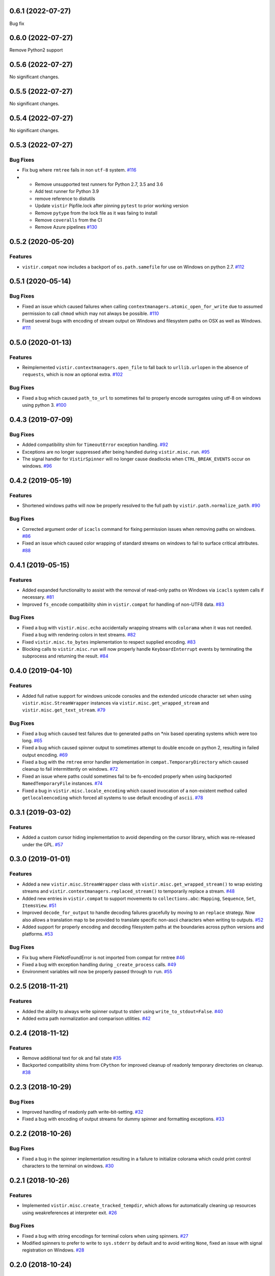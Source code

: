 0.6.1 (2022-07-27)
==================

Bug fix

0.6.0 (2022-07-27)
==================

Remove Python2 support

0.5.6 (2022-07-27)
==================

No significant changes.


0.5.5 (2022-07-27)
==================

No significant changes.


0.5.4 (2022-07-27)
==================

No significant changes.


0.5.3 (2022-07-27)
==================

Bug Fixes
---------

- Fix bug where ``rmtree`` fails in non ``utf-8`` system.  `#116 <https://github.com/sarugaku/vistir/issues/116>`_
  
- * Remove unsupported test runners for Python 2.7, 3.5 and 3.6
  * Add test runner for Python 3.9
  * remove reference to distutils
  * Update ``vistir`` Pipfile.lock after pinning ``pytest`` to prior working version
  * Remove ``pytype`` from the lock file as it was faiing to install
  * Remove ``coveralls`` from the CI
  * Remove Azure pipelines  `#130 <https://github.com/sarugaku/vistir/issues/130>`_


0.5.2 (2020-05-20)
==================

Features
--------

- ``vistir.compat`` now includes a backport of ``os.path.samefile`` for use on Windows on python 2.7.  `#112 <https://github.com/sarugaku/vistir/issues/112>`_


0.5.1 (2020-05-14)
==================

Bug Fixes
---------

- Fixed an issue which caused failures when calling ``contextmanagers.atomic_open_for_write`` due to assumed permission to call ``chmod`` which may not always be possible.  `#110 <https://github.com/sarugaku/vistir/issues/110>`_
  
- Fixed several bugs with encoding of stream output on Windows and filesystem paths on OSX as well as Windows.  `#111 <https://github.com/sarugaku/vistir/issues/111>`_


0.5.0 (2020-01-13)
==================

Features
--------

- Reimplemented ``vistir.contextmanagers.open_file`` to fall back to ``urllib.urlopen`` in the absence of ``requests``, which is now an optional extra.  `#102 <https://github.com/sarugaku/vistir/issues/102>`_
  

Bug Fixes
---------

- Fixed a bug which caused ``path_to_url`` to sometimes fail to properly encode surrogates using utf-8 on windows using python 3.  `#100 <https://github.com/sarugaku/vistir/issues/100>`_


0.4.3 (2019-07-09)
==================

Bug Fixes
---------

- Added compatibility shim for ``TimeoutError`` exception handling.  `#92 <https://github.com/sarugaku/vistir/issues/92>`_
  
- Exceptions are no longer suppressed after being handled during ``vistir.misc.run``.  `#95 <https://github.com/sarugaku/vistir/issues/95>`_
  
- The signal handler for ``VistirSpinner`` will no longer cause deadlocks when ``CTRL_BREAK_EVENTS`` occur on windows.  `#96 <https://github.com/sarugaku/vistir/issues/96>`_


0.4.2 (2019-05-19)
==================

Features
--------

- Shortened windows paths will now be properly resolved to the full path by ``vistir.path.normalize_path``.  `#90 <https://github.com/sarugaku/vistir/issues/90>`_
  

Bug Fixes
---------

- Corrected argument order of ``icacls`` command for fixing permission issues when removing paths on windows.  `#86 <https://github.com/sarugaku/vistir/issues/86>`_
  
- Fixed an issue which caused color wrapping of standard streams on windows to fail to surface critical attributes.  `#88 <https://github.com/sarugaku/vistir/issues/88>`_


0.4.1 (2019-05-15)
==================

Features
--------

- Added expanded functionality to assist with the removal of read-only paths on Windows via ``icacls`` system calls if necessary.  `#81 <https://github.com/sarugaku/vistir/issues/81>`_
  
- Improved ``fs_encode`` compatibility shim in ``vistir.compat`` for handling of non-UTF8 data.  `#83 <https://github.com/sarugaku/vistir/issues/83>`_
  

Bug Fixes
---------

- Fixed a bug with ``vistir.misc.echo`` accidentally wrapping streams with ``colorama`` when it was not needed.
  Fixed a bug with rendering colors in text streams.  `#82 <https://github.com/sarugaku/vistir/issues/82>`_
  
- Fixed ``vistir.misc.to_bytes`` implementation to respect supplied encoding.  `#83 <https://github.com/sarugaku/vistir/issues/83>`_
  
- Blocking calls to ``vistir.misc.run`` will now properly handle ``KeyboardInterrupt`` events by terminating the subprocess and returning the result.  `#84 <https://github.com/sarugaku/vistir/issues/84>`_


0.4.0 (2019-04-10)
==================

Features
--------

- Added full native support for windows unicode consoles and the extended unicode character set when using ``vistir.misc.StreamWrapper`` instances via ``vistir.misc.get_wrapped_stream`` and ``vistir.misc.get_text_stream``.  `#79 <https://github.com/sarugaku/vistir/issues/79>`_
  

Bug Fixes
---------

- Fixed a bug which caused test failures due to generated paths on *nix based operating systems which were too long.  `#65 <https://github.com/sarugaku/vistir/issues/65>`_
  
- Fixed a bug which caused spinner output to sometimes attempt to double encode on python 2, resulting in failed output encoding.  `#69 <https://github.com/sarugaku/vistir/issues/69>`_
  
- Fixed a bug with the ``rmtree`` error handler implementation in ``compat.TemporaryDirectory`` which caused cleanup to fail intermittently on windows.  `#72 <https://github.com/sarugaku/vistir/issues/72>`_
  
- Fixed an issue where paths could sometimes fail to be fs-encoded properly when using backported ``NamedTemporaryFile`` instances.  `#74 <https://github.com/sarugaku/vistir/issues/74>`_
  
- Fixed a bug in ``vistir.misc.locale_encoding`` which caused invocation of a non-existent method called ``getlocaleencoding`` which forced all systems to use default encoding of ``ascii``.  `#78 <https://github.com/sarugaku/vistir/issues/78>`_


0.3.1 (2019-03-02)
==================

Features
--------

- Added a custom cursor hiding implementation to avoid depending on the cursor library, which was re-released under the GPL.  `#57 <https://github.com/sarugaku/vistir/issues/57>`_


0.3.0 (2019-01-01)
==================

Features
--------

- Added a new ``vistir.misc.StreamWrapper`` class with ``vistir.misc.get_wrapped_stream()`` to wrap existing streams
  and ``vistir.contextmanagers.replaced_stream()`` to temporarily replace a stream.  `#48 <https://github.com/sarugaku/vistir/issues/48>`_

- Added new entries in ``vistir.compat`` to support movements to ``collections.abc``: ``Mapping``, ``Sequence``, ``Set``, ``ItemsView``.  `#51 <https://github.com/sarugaku/vistir/issues/51>`_

- Improved ``decode_for_output`` to handle decoding failures gracefully by moving to an ``replace`` strategy.
  Now also allows a translation map to be provided to translate specific non-ascii characters when writing to outputs.  `#52 <https://github.com/sarugaku/vistir/issues/52>`_

- Added support for properly encoding and decoding filesystem paths at the boundaries across python versions and platforms.  `#53 <https://github.com/sarugaku/vistir/issues/53>`_


Bug Fixes
---------

- Fix bug where FileNotFoundError is not imported from compat for rmtree  `#46 <https://github.com/sarugaku/vistir/issues/46>`_

- Fixed a bug with exception handling during ``_create_process`` calls.  `#49 <https://github.com/sarugaku/vistir/issues/49>`_

- Environment variables will now be properly passed through to ``run``.  `#55 <https://github.com/sarugaku/vistir/issues/55>`_


0.2.5 (2018-11-21)
==================

Features
--------

- Added the ability to always write spinner output to stderr using ``write_to_stdout=False``.  `#40 <https://github.com/sarugaku/vistir/issues/40>`_

- Added extra path normalization and comparison utilities.  `#42 <https://github.com/sarugaku/vistir/issues/42>`_


0.2.4 (2018-11-12)
==================

Features
--------

- Remove additional text for ok and fail state  `#35 <https://github.com/sarugaku/vistir/issues/35>`_

- Backported compatibility shims from ``CPython`` for improved cleanup of readonly temporary directories on cleanup.  `#38 <https://github.com/sarugaku/vistir/issues/38>`_


0.2.3 (2018-10-29)
==================

Bug Fixes
---------

- Improved handling of readonly path write-bit-setting.  `#32 <https://github.com/sarugaku/vistir/issues/32>`_

- Fixed a bug with encoding of output streams for dummy spinner and formatting exceptions.  `#33 <https://github.com/sarugaku/vistir/issues/33>`_


0.2.2 (2018-10-26)
==================

Bug Fixes
---------

- Fixed a bug in the spinner implementation resulting in a failure to initialize colorama which could print control characters to the terminal on windows.  `#30 <https://github.com/sarugaku/vistir/issues/30>`_


0.2.1 (2018-10-26)
==================

Features
--------

- Implemented ``vistir.misc.create_tracked_tempdir``, which allows for automatically cleaning up resources using weakreferences at interpreter exit.  `#26 <https://github.com/sarugaku/vistir/issues/26>`_


Bug Fixes
---------

- Fixed a bug with string encodings for terminal colors when using spinners.  `#27 <https://github.com/sarugaku/vistir/issues/27>`_

- Modified spinners to prefer to write to ``sys.stderr`` by default and to avoid writing ``None``, fixed an issue with signal registration on Windows.  `#28 <https://github.com/sarugaku/vistir/issues/28>`_


0.2.0 (2018-10-24)
==================

Features
--------

- Add windows compatible term colors and cursor toggles via custom spinner wrapper.  `#19 <https://github.com/sarugaku/vistir/issues/19>`_

- Added new and improved functionality with fully integrated support for windows async non-unicode spinner.  `#20 <https://github.com/sarugaku/vistir/issues/20>`_

- ``vistir.contextmanager.spinner`` and ``vistir.spin.VistirSpinner`` now provide ``write_err`` to write to standard error from the spinner.  `#22 <https://github.com/sarugaku/vistir/issues/22>`_

- Added ``vistir.path.create_tracked_tempfile`` to the API for weakref-tracked temporary files.  `#26 <https://github.com/sarugaku/vistir/issues/26>`_


Bug Fixes
---------

- Add compatibility shim for ``WindowsError`` issues.  `#18 <https://github.com/sarugaku/vistir/issues/18>`_

- ``vistir.contextmanager.spinner`` and ``vistir.spin.VistirSpinner`` now provide ``write_err`` to write to standard error from the spinner.  `#23 <https://github.com/sarugaku/vistir/issues/23>`_

- Suppress ``ResourceWarning`` at runtime if warnings are suppressed in general.  `#24 <https://github.com/sarugaku/vistir/issues/24>`_


0.1.7 (2018-10-11)
==================

Features
--------

- Updated ``misc.run`` to accept new arguments for ``spinner``, ``combine_stderr``, and ``display_limit``.  `#16 <https://github.com/sarugaku/vistir/issues/16>`_


0.1.6 (2018-09-13)
==================

Features
--------

- Made ``yaspin`` an optional dependency which can be added as an extra by using ``pip install vistir[spinner]`` and can be toggled with ``vistir.misc.run(...nospin=True)``.  `#12 <https://github.com/sarugaku/vistir/issues/12>`_

- Added ``verbose`` flag to ``vistir.misc.run()`` to provide a way to prevent printing all subprocess output.  `#13 <https://github.com/sarugaku/vistir/issues/13>`_


0.1.5 (2018-09-07)
==================

Features
--------

- Users may now pass ``block=False`` to create nonblocking subprocess calls to ``vistir.misc.run()``.
  ``vistir.misc.run()`` will now provide a spinner when passed ``spinner=True``.  `#11 <https://github.com/sarugaku/vistir/issues/11>`_


Bug Fixes
---------

- ``vistir.misc.run()`` now provides the full subprocess object without communicating with it when passed ``return_object=True``.  `#11 <https://github.com/sarugaku/vistir/issues/11>`_


0.1.4 (2018-08-18)
==================

Features
--------

- Implemented ``vistir.path.ensure_mkdir_p`` decorator for wrapping the output of a function call to ensure it is created as a directory.

  Added ``vistir.path.create_tracked_tmpdir`` functionality for creating a temporary directory which is tracked using an ``atexit`` handler rather than a context manager.  `#7 <https://github.com/sarugaku/vistir/issues/7>`_


Bug Fixes
---------

- Use native implementation of ``os.makedirs`` to fix still-broken ``mkdir_p`` but provide additional error-handling logic.  `#6 <https://github.com/sarugaku/vistir/issues/6>`_


0.1.3 (2018-08-18)
==================

Bug Fixes
---------

- Fixed an issue which caused ``mkdir_p`` to use incorrect permissions and throw errors when creating intermediary paths.  `#6 <https://github.com/sarugaku/vistir/issues/6>`_


0.1.2 (2018-08-18)
==================

Features
--------

- Added ``mode`` parameter to ``vistir.path.mkdir_p``.  `#5 <https://github.com/sarugaku/vistir/issues/5>`_


0.1.1 (2018-08-14)
==================

Features
--------

- Added support for coverage and tox builds.  `#2 <https://github.com/sarugaku/vistir/issues/2>`_

- Enhanced subprocess runner to reproduce the behavior of pipenv's subprocess runner.  `#4 <https://github.com/sarugaku/vistir/issues/4>`_


Bug Fixes
---------

- Fixed an issue where ``vistir.misc.run`` would fail to encode environment variables to the proper filesystem encoding on windows.  `#1 <https://github.com/sarugaku/vistir/issues/1>`_

- Fixed encoding issues when passing commands and environments to ``vistir.misc.run()``.  `#3 <https://github.com/sarugaku/vistir/issues/3>`_


0.1.0 (2018-08-12)
=======================

Features
--------

- Initial commit and release  `#0 <https://github.com/sarugaku/vistir/issues/0>`_

